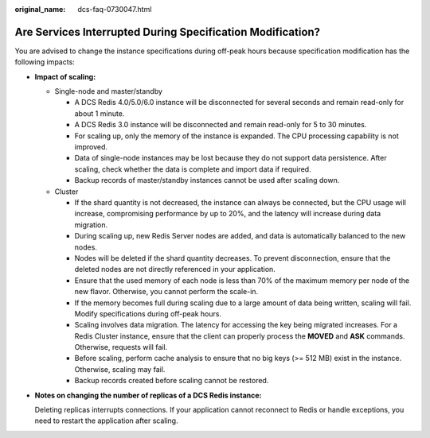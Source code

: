 :original_name: dcs-faq-0730047.html

.. _dcs-faq-0730047:

Are Services Interrupted During Specification Modification?
===========================================================

You are advised to change the instance specifications during off-peak hours because specification modification has the following impacts:

-  **Impact of scaling:**

   -  Single-node and master/standby

      -  A DCS Redis 4.0/5.0/6.0 instance will be disconnected for several seconds and remain read-only for about 1 minute.
      -  A DCS Redis 3.0 instance will be disconnected and remain read-only for 5 to 30 minutes.
      -  For scaling up, only the memory of the instance is expanded. The CPU processing capability is not improved.
      -  Data of single-node instances may be lost because they do not support data persistence. After scaling, check whether the data is complete and import data if required.
      -  Backup records of master/standby instances cannot be used after scaling down.

   -  Cluster

      -  If the shard quantity is not decreased, the instance can always be connected, but the CPU usage will increase, compromising performance by up to 20%, and the latency will increase during data migration.
      -  During scaling up, new Redis Server nodes are added, and data is automatically balanced to the new nodes.
      -  Nodes will be deleted if the shard quantity decreases. To prevent disconnection, ensure that the deleted nodes are not directly referenced in your application.
      -  Ensure that the used memory of each node is less than 70% of the maximum memory per node of the new flavor. Otherwise, you cannot perform the scale-in.
      -  If the memory becomes full during scaling due to a large amount of data being written, scaling will fail. Modify specifications during off-peak hours.
      -  Scaling involves data migration. The latency for accessing the key being migrated increases. For a Redis Cluster instance, ensure that the client can properly process the **MOVED** and **ASK** commands. Otherwise, requests will fail.
      -  Before scaling, perform cache analysis to ensure that no big keys (>= 512 MB) exist in the instance. Otherwise, scaling may fail.
      -  Backup records created before scaling cannot be restored.

-  **Notes on changing the number of replicas of a DCS Redis instance:**

   Deleting replicas interrupts connections. If your application cannot reconnect to Redis or handle exceptions, you need to restart the application after scaling.
